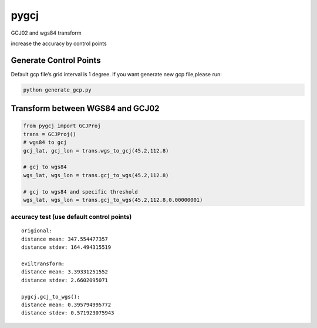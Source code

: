 pygcj
===================

GCJ02 and wgs84 transform

increase the accuracy by control points

Generate Control Points
-----------------------

Default gcp file’s grid interval is 1 degree. If you want generate new
gcp file,please run:

.. code:: shell

    python generate_gcp.py

Transform between WGS84 and GCJ02
---------------------------------

.. code:: python

    from pygcj import GCJProj
    trans = GCJProj()
    # wgs84 to gcj
    gcj_lat, gcj_lon = trans.wgs_to_gcj(45.2,112.8)

    # gcj to wgs84
    wgs_lat, wgs_lon = trans.gcj_to_wgs(45.2,112.8)

    # gcj to wgs84 and specific threshold
    wgs_lat, wgs_lon = trans.gcj_to_wgs(45.2,112.8,0.00000001)

accuracy test (use default control points)
~~~~~~~~~~~~~~~~~~~~~~~~~~~~~~~~~~~~~~~~~~~~

::

    origional:
    distance mean: 347.554477357
    distance stdev: 164.494315519

    eviltransform:
    distance mean: 3.39331251552
    distance stdev: 2.6602095071

    pygcj.gcj_to_wgs():
    distance mean: 0.395794995772
    distance stdev: 0.571923075943


